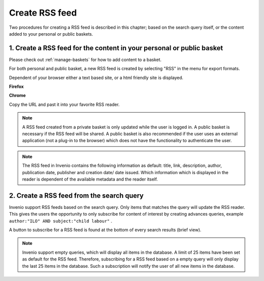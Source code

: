 ..  This file is part of Invenio
    Copyright (C) 2014 CERN.

    Invenio is free software; you can redistribute it and/or
    modify it under the terms of the GNU General Public License as
    published by the Free Software Foundation; either version 2 of the
    License, or (at your option) any later version.

    Invenio is distributed in the hope that it will be useful, but
    WITHOUT ANY WARRANTY; without even the implied warranty of
    MERCHANTABILITY or FITNESS FOR A PARTICULAR PURPOSE.  See the GNU
    General Public License for more details.

    You should have received a copy of the GNU General Public License
    along with Invenio; if not, write to the Free Software Foundation, Inc.,
    59 Temple Place, Suite 330, Boston, MA 02111-1307, USA.

.. _create-rss-feed:

Create RSS feed
===============

Two procedures for creating a RSS feed is described in this chapter; based on the search 
query itself, or the content added to your personal or public baskets.


1. Create a RSS feed for the content in your personal or public basket
----------------------------------------------------------------------

Please check out :ref:`manage-baskets` for how to add content to a basket.

For both personal and public basket, a new RSS feed is created by selecting "RSS" in the 
menu for export formats. 

|tag-cloud for document cre-rss/001|

.. |tag-cloud for document cre-rss/001| image:: /_static/librarian/create-rss-feed1.png

Dependent of your browser either a text based site, or a html friendly site is displayed.


**Firefox**

|tag-cloud for document cre-rss/002|

.. |tag-cloud for document cre-rss/002| image:: /_static/librarian/create-rss-feed2.png

**Chrome**

|tag-cloud for document cre-rss/003|

.. |tag-cloud for document cre-rss/003| image:: /_static/librarian/create-rss-feed3.png

Copy the URL and past it into your favorite RSS reader.

.. note::

    A RSS feed created from a private basket is only updated while the user is logged in. 
    A public basket is necessary if the RSS feed will be shared. A public basket
    is also recommended if the user uses an external application (not a plug-in 
    to the browser) which does not have the functionality to authenticate the user.

.. note::

    The RSS feed in Invenio contains the following information as default: title, link, 
    description, author, publication date, publisher and creation date/ date issued.
    Which information which is displayed in the reader is dependent of the available 
    metadata and the reader itself.  

2. Create a RSS feed from the search query
------------------------------------------


Invenio support RSS feeds based on the search query. Only items that matches the query
will update the RSS reader. This gives the users the opportunity to only subscribe for 
content of interest by creating advances queries, example 
``author:"ILO" AND subject:"child labour"`` .

A button to subscribe for a RSS feed is found at the bottom of every search results 
(brief view). 

|tag-cloud for document cre-rss/004|

.. |tag-cloud for document cre-rss/004| image:: /_static/librarian/create-rss-feed4.png





.. note::

    Invenio support empty queries, which will display all items in the database. A limit
    of 25 items have been set as default for the RSS feed. Therefore, subscribing for 
    a RSS feed based on a empty query will only display the last 25 items in the 
    database. Such a subscription will notify the user of all new items in the database.
    

